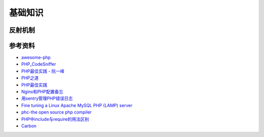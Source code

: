 基础知识
============

反射机制
-----------

.. seealso:: 1. `了解下PHP的Reflection反射机制 <http://www.nowamagic.net/php/php_Reflection.php>`_ , 2. `PHP手册：反射 <http://www.php.net/manual/zh/book.reflection.php>`_ , 3. `PHP手册：ReflectionClass类 <http://php.net/manual/zh/class.reflectionclass.php>`_


参考资料
----------

- `awesome-php <https://github.com/ziadoz/awesome-php>`_
- `PHP_CodeSniffer <http://pear.php.net/package/PHP_CodeSniffer>`_
- `PHP最佳实践 - 阮一峰 <http://www.ruanyifeng.com/blog/2010/12/php_best_practices.html>`_
- `PHP之道 <http://wulijun.github.io/php-the-right-way/>`_
- `PHP最佳实践 <http://youngsterxyf.github.io/2013/06/01/php-best-practices/>`_
- `Nginx和PHP配置备忘 <http://www.hjue.me/post/php-fpm-nginx>`_
- `用sentry管理PHP错误日志 <http://www.hjue.me/post/sentry-log-php>`_
- `Fine tuning a Linux Apache MySQL PHP (LAMP) server <http://www.hjue.me/post/old-post/2012-fine-tuning-a-linux-apache-mysql-php-lamp-server>`_
- `phc-the open source php compiler <http://www.phpcompiler.org/index.html>`_
- `PHP中include与require的用法区别 <http://blog.csdn.net/zhanghao_hulk/article/details/12774799>`_
- `Carbon <http://carbon.nesbot.com/>`_
